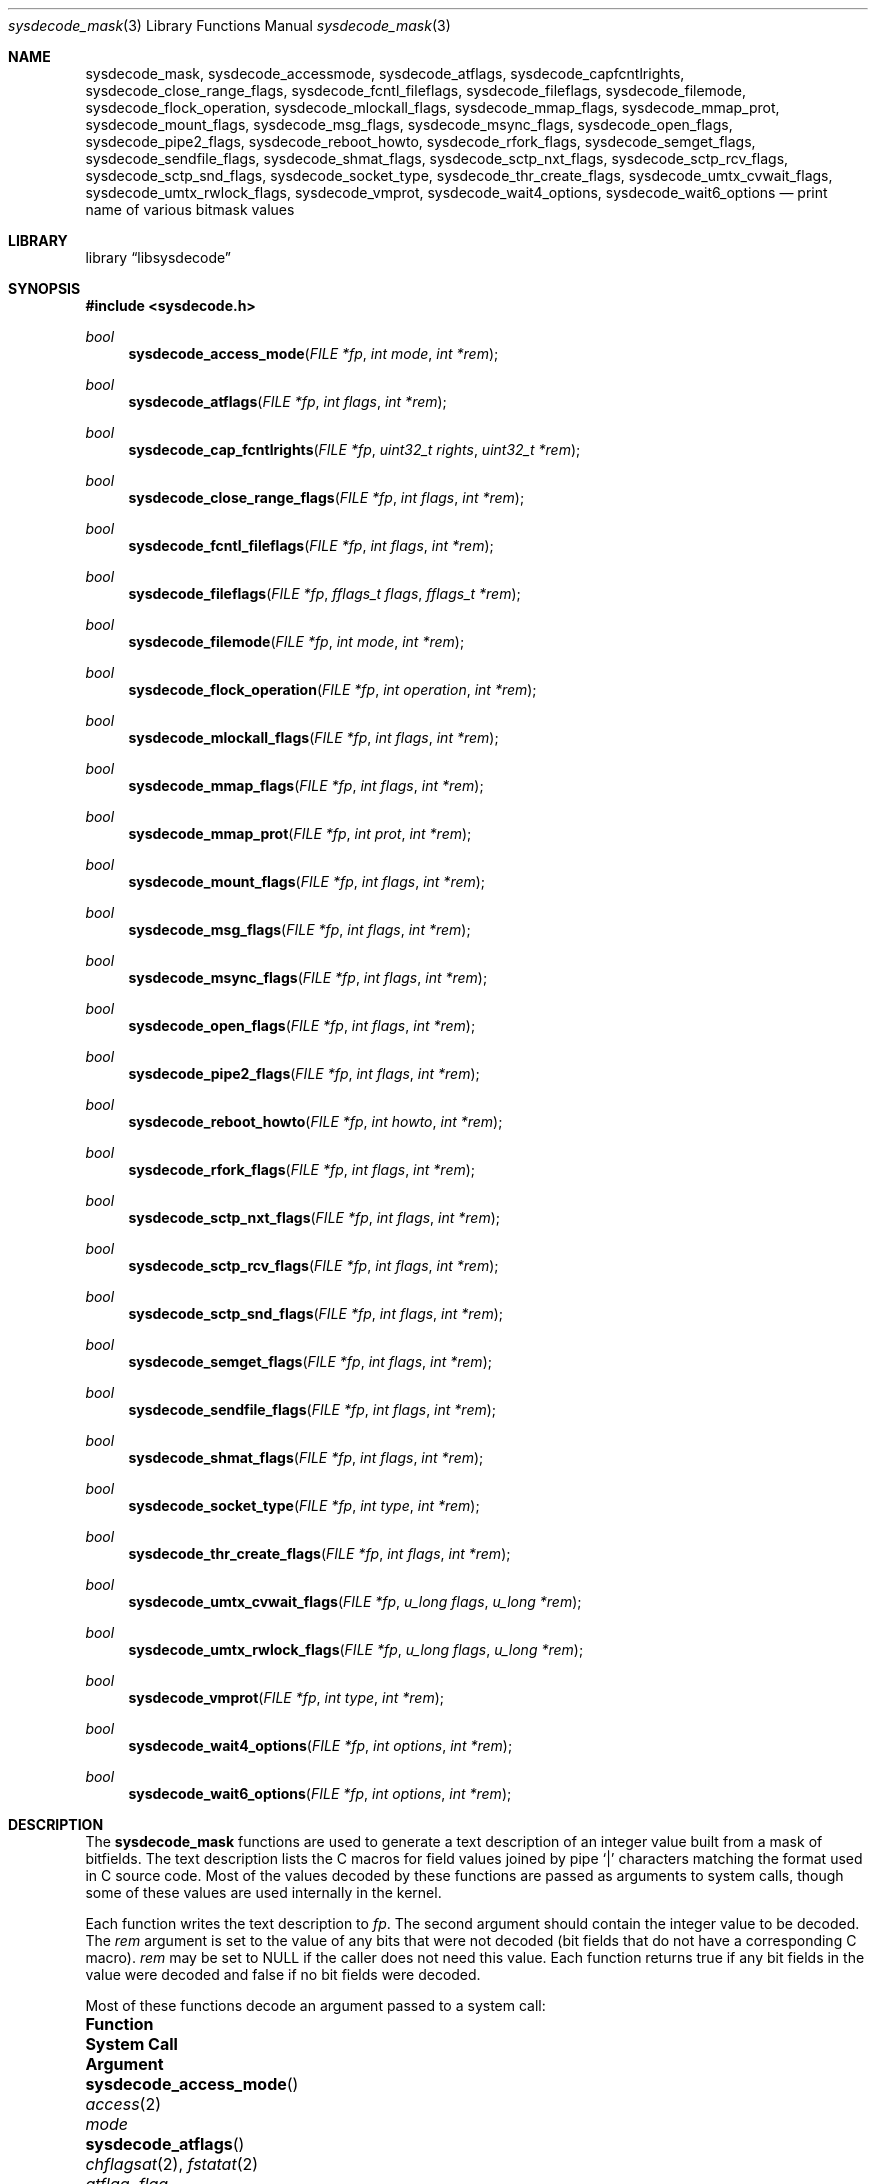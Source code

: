 .\"
.\" Copyright (c) 2016 John Baldwin <jhb@freebsd.org>
.\"
.\" Redistribution and use in source and binary forms, with or without
.\" modification, are permitted provided that the following conditions
.\" are met:
.\" 1. Redistributions of source code must retain the above copyright
.\"    notice, this list of conditions and the following disclaimer.
.\" 2. Redistributions in binary form must reproduce the above copyright
.\"    notice, this list of conditions and the following disclaimer in the
.\"    documentation and/or other materials provided with the distribution.
.\"
.\" THIS SOFTWARE IS PROVIDED BY THE AUTHOR AND CONTRIBUTORS ``AS IS'' AND
.\" ANY EXPRESS OR IMPLIED WARRANTIES, INCLUDING, BUT NOT LIMITED TO, THE
.\" IMPLIED WARRANTIES OF MERCHANTABILITY AND FITNESS FOR A PARTICULAR PURPOSE
.\" ARE DISCLAIMED.  IN NO EVENT SHALL THE AUTHOR OR CONTRIBUTORS BE LIABLE
.\" FOR ANY DIRECT, INDIRECT, INCIDENTAL, SPECIAL, EXEMPLARY, OR CONSEQUENTIAL
.\" DAMAGES (INCLUDING, BUT NOT LIMITED TO, PROCUREMENT OF SUBSTITUTE GOODS
.\" OR SERVICES; LOSS OF USE, DATA, OR PROFITS; OR BUSINESS INTERRUPTION)
.\" HOWEVER CAUSED AND ON ANY THEORY OF LIABILITY, WHETHER IN CONTRACT, STRICT
.\" LIABILITY, OR TORT (INCLUDING NEGLIGENCE OR OTHERWISE) ARISING IN ANY WAY
.\" OUT OF THE USE OF THIS SOFTWARE, EVEN IF ADVISED OF THE POSSIBILITY OF
.\" SUCH DAMAGE.
.\"
.\" $NQC$
.\"
.Dd March 3, 2022
.Dt sysdecode_mask 3
.Os
.Sh NAME
.Nm sysdecode_mask ,
.Nm sysdecode_accessmode ,
.Nm sysdecode_atflags ,
.Nm sysdecode_capfcntlrights ,
.Nm sysdecode_close_range_flags ,
.Nm sysdecode_fcntl_fileflags ,
.Nm sysdecode_fileflags ,
.Nm sysdecode_filemode ,
.Nm sysdecode_flock_operation ,
.Nm sysdecode_mlockall_flags ,
.Nm sysdecode_mmap_flags ,
.Nm sysdecode_mmap_prot ,
.Nm sysdecode_mount_flags ,
.Nm sysdecode_msg_flags ,
.Nm sysdecode_msync_flags ,
.Nm sysdecode_open_flags ,
.Nm sysdecode_pipe2_flags ,
.Nm sysdecode_reboot_howto ,
.Nm sysdecode_rfork_flags ,
.Nm sysdecode_semget_flags ,
.Nm sysdecode_sendfile_flags ,
.Nm sysdecode_shmat_flags ,
.Nm sysdecode_sctp_nxt_flags ,
.Nm sysdecode_sctp_rcv_flags ,
.Nm sysdecode_sctp_snd_flags ,
.Nm sysdecode_socket_type ,
.Nm sysdecode_thr_create_flags ,
.Nm sysdecode_umtx_cvwait_flags ,
.Nm sysdecode_umtx_rwlock_flags ,
.Nm sysdecode_vmprot ,
.Nm sysdecode_wait4_options ,
.Nm sysdecode_wait6_options
.Nd print name of various bitmask values
.Sh LIBRARY
.Lb libsysdecode
.Sh SYNOPSIS
.In sysdecode.h
.Ft bool
.Fn sysdecode_access_mode "FILE *fp" "int mode" "int *rem"
.Ft bool
.Fn sysdecode_atflags "FILE *fp" "int flags" "int *rem"
.Ft bool
.Fn sysdecode_cap_fcntlrights "FILE *fp" "uint32_t rights" "uint32_t *rem"
.Ft bool
.Fn sysdecode_close_range_flags "FILE *fp" "int flags" "int *rem"
.Ft bool
.Fn sysdecode_fcntl_fileflags "FILE *fp" "int flags" "int *rem"
.Ft bool
.Fn sysdecode_fileflags "FILE *fp" "fflags_t flags" "fflags_t *rem"
.Ft bool
.Fn sysdecode_filemode "FILE *fp" "int mode" "int *rem"
.Ft bool
.Fn sysdecode_flock_operation "FILE *fp" "int operation" "int *rem"
.Ft bool
.Fn sysdecode_mlockall_flags "FILE *fp" "int flags" "int *rem"
.Ft bool
.Fn sysdecode_mmap_flags "FILE *fp" "int flags" "int *rem"
.Ft bool
.Fn sysdecode_mmap_prot "FILE *fp" "int prot" "int *rem"
.Ft bool
.Fn sysdecode_mount_flags "FILE *fp" "int flags" "int *rem"
.Ft bool
.Fn sysdecode_msg_flags "FILE *fp" "int flags" "int *rem"
.Ft bool
.Fn sysdecode_msync_flags "FILE *fp" "int flags" "int *rem"
.Ft bool
.Fn sysdecode_open_flags "FILE *fp" "int flags" "int *rem"
.Ft bool
.Fn sysdecode_pipe2_flags "FILE *fp" "int flags" "int *rem"
.Ft bool
.Fn sysdecode_reboot_howto "FILE *fp" "int howto" "int *rem"
.Ft bool
.Fn sysdecode_rfork_flags "FILE *fp" "int flags" "int *rem"
.Ft bool
.Fn sysdecode_sctp_nxt_flags "FILE *fp" "int flags" "int *rem"
.Ft bool
.Fn sysdecode_sctp_rcv_flags "FILE *fp" "int flags" "int *rem"
.Ft bool
.Fn sysdecode_sctp_snd_flags "FILE *fp" "int flags" "int *rem"
.Ft bool
.Fn sysdecode_semget_flags "FILE *fp" "int flags" "int *rem"
.Ft bool
.Fn sysdecode_sendfile_flags "FILE *fp" "int flags" "int *rem"
.Ft bool
.Fn sysdecode_shmat_flags "FILE *fp" "int flags" "int *rem"
.Ft bool
.Fn sysdecode_socket_type "FILE *fp" "int type" "int *rem"
.Ft bool
.Fn sysdecode_thr_create_flags "FILE *fp" "int flags" "int *rem"
.Ft bool
.Fn sysdecode_umtx_cvwait_flags "FILE *fp" "u_long flags" "u_long *rem"
.Ft bool
.Fn sysdecode_umtx_rwlock_flags "FILE *fp" "u_long flags" "u_long *rem"
.Ft bool
.Fn sysdecode_vmprot "FILE *fp" "int type" "int *rem"
.Ft bool
.Fn sysdecode_wait4_options "FILE *fp" "int options" "int *rem"
.Ft bool
.Fn sysdecode_wait6_options "FILE *fp" "int options" "int *rem"
.Sh DESCRIPTION
The
.Nm
functions are used to generate a text description of an integer value
built from a mask of bitfields.
The text description lists the C macros for field values joined by pipe
.Sq |
characters matching the format used in C source code.
Most of the values decoded by these functions are passed as arguments to
system calls,
though some of these values are used internally in the kernel.
.Pp
Each function writes the text description to
.Fa fp .
The second argument should contain the integer value to be decoded.
The
.Fa rem
argument is set to the value of any bits that were not decoded
.Pq bit fields that do not have a corresponding C macro .
.Fa rem
may be set to
.Dv NULL
if the caller does not need this value.
Each function returns
.Dv true
if any bit fields in the value were decoded and
.Dv false
if no bit fields were decoded.
.Pp
Most of these functions decode an argument passed to a system call:
.Bl -column "Fn sysdecode_flock_operation" "Xr cap_fcntls_limit 2"
.It Sy Function Ta Sy System Call Ta Sy Argument
.It Fn sysdecode_access_mode Ta Xr access 2 Ta Fa mode
.It Fn sysdecode_atflags Ta Xr chflagsat 2 , Xr fstatat 2 Ta Fa atflag , Fa flag
.It Fn sysdecode_cap_fcntlrights Ta Xr cap_fcntls_limit 2 Ta Fa fcntlrights
.It Fn sysdecode_fileflags Ta Xr chflags 2 Ta Fa flags
.It Fn sysdecode_filemode Ta Xr chmod 2 , Xr open 2 Ta mode
.It Fn sysdecode_flock_operation Ta Xr flock 2 Ta Fa operation
.It Fn sysdecode_mlockall_flags Ta Xr mlockall 2 Ta Fa flags
.It Fn sysdecode_mmap_flags Ta Xr mmap 2 Ta Fa flags
.It Fn sysdecode_mmap_prot Ta Xr mmap 2 Ta Fa prot
.It Fn sysdecode_mount_flags Ta Xr mount 2 Ta Fa flags
.It Fn sysdecode_msg_flags Ta Xr recv 2 , Xr send 2 Ta Fa flags
.It Fn sysdecode_msync_flags Ta Xr msync 2 Ta Fa flags
.It Fn sysdecode_open_flags Ta Xr open 2 Ta Fa flags
.It Fn sysdecode_pipe2_flags Ta Xr pipe2 Ta Fa flags
.It Fn sysdecode_reboot_howto Ta Xr reboot 2 Ta Fa howto
.It Fn sysdecode_rfork_flags Ta Xr rfork 2 Ta Fa flags
.It Fn sysdecode_semget_flags Ta Xr semget 2 Ta Fa flags
.It Fn sysdecode_sendfile_flags Ta Xr sendfile 2 Ta Fa flags
.It Fn sysdecode_shmat_flags Ta Xr shmat 2 Ta Fa flags
.It Fn sysdecode_socket_type Ta Xr socket 2 Ta Fa type
.It Fn sysdecode_thr_create_flags Ta Xr thr_create 2 Ta Fa flags
.It Fn sysdecode_wait4_options Ta Xr wait4 2 Ta Fa options
.It Fn sysdecode_wait6_options Ta Xr wait6 2 Ta Fa options
.El
.Pp
Other functions decode the values described below:
.Bl -tag -width ".Fn sysdecode_umtx_cvwait_flags"
.It Fn sysdecode_fcntl_fileflags
The file flags used with the
.Dv F_GETFL
and
.Dv F_SETFL
.Xr fcntl 2
commands.
.It Fn sysdecode_sctp_nxt_flags
The
.Fa nxt_flags
member of a
.Vt struct sctp_nxtinfo .
.It Fn sysdecode_sctp_rcv_flags
The
.Fa rcv_flags
member of a
.Vt struct sctp_rcvinfo .
.It Fn sysdecode_sctp_snd_flags
The
.Fa snd_flags
member of a
.Vt struct sctp_sndinfo .
.It Fn sysdecode_umtx_cvwait_flags
The
.Fa val
argument to
.Xr _umtx_op 2
for
.Dv UMTX_OP_CV_WAIT
operations.
.It Fn sysdecode_umtx_rwlock_flags
The
.Fa val
argument to
.Xr _umtx_op 2
for
.Dv UMTX_OP_RW_RDLOCK
operations.
.It Fn sysdecode_vmprot
The memory protection flags stored in
.Vt vm_prot_t
variables.
.El
.Sh RETURN VALUES
The
.Nm
functions return
.Dv true
if any bit fields in the value were decoded and
.Dv false
if no bit fields were decoded.
.Sh SEE ALSO
.Xr sysdecode 3 ,
.Xr sysdecode_enum 3
